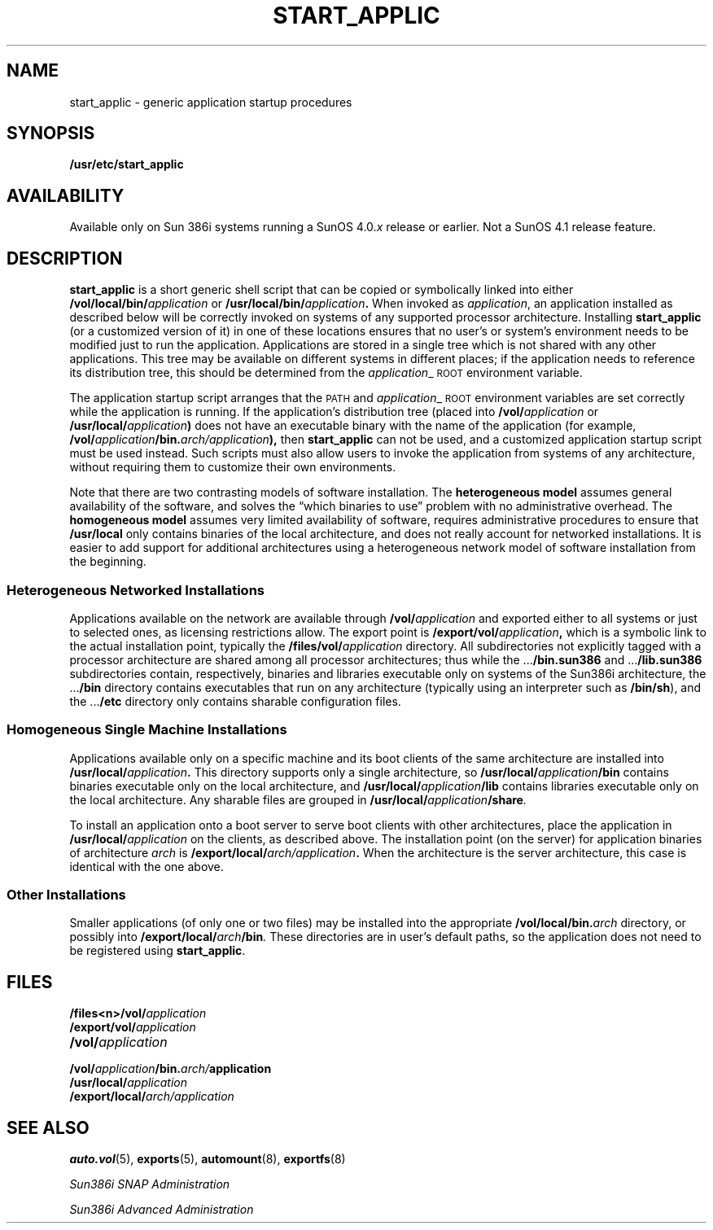 .\" @(#)start_applic.8 1.1 92/07/30 SMI; new from ecd 4.0.x
.TH START_APPLIC 8 "10 March 1989"
.SH NAME
start_applic \- generic application startup procedures
.SH SYNOPSIS 
.B /usr/etc/start_applic
.SH AVAILABILITY
.LP
Available only on Sun 386i systems running a SunOS 4.0.\fIx\fR
release or earlier.  Not a SunOS 4.1 release feature.
.SH DESCRIPTION
.IX "start_applic" "" "\fLstart_applic\fP \(em Generic Application Startup"
.LP
.B start_applic
is a short generic shell script that
can be copied or symbolically linked into either
.BI /vol/local/bin/ application
or
.BI /usr/local/bin/ application .
When invoked as
.IR application ,
an application installed as described below will be correctly invoked
on systems of any supported processor architecture.
Installing
.B start_applic
(or a customized version of it) in one of these locations
ensures that no user's or system's environment
needs to be modified just to run the application.
Applications are stored in a single tree which is 
not shared with any other applications.
This tree may be available on different systems in different places; if
the application needs to reference its distribution tree, this should be
determined from the
.IR application _\s-1ROOT\s0
environment variable.
.LP
The application startup script arranges that the
.SM PATH
and
.IR application _\s-1ROOT\s0
environment variables are set correctly while the application is running.
If the application's distribution tree (placed into
.BI /vol/ application
or
.BI /usr/local/ application )
does not have an executable binary with the name of the application
(for example,
.BI /vol/ application /bin. arch/application ),
then
.B start_applic
can not be used, and a customized application startup script must be
used instead.
Such scripts must also allow users to invoke the application from systems
of any architecture, without requiring them to customize their own
environments.
.LP
Note that there are two contrasting models of software installation.
The
.B heterogeneous model
assumes general availability of the software,
and solves the \*(lqwhich binaries to use\*(rq
problem with no administrative overhead.
The
.B homogeneous model
assumes very limited availability of software, requires
administrative procedures to ensure that
.B /usr/local
only contains binaries of the local architecture, and does not 
really account for networked installations.
It is easier to add support for additional
architectures using a heterogeneous
network model of software installation from the beginning.
.SS Heterogeneous Networked Installations
.LP
Applications available on the network are available through
.BI /vol/ application
and exported either to all systems or just to selected ones,
as licensing restrictions allow.
The export point is
.BI /export/vol/ application ,
which is a symbolic link to the actual
installation point, typically the
.BI /files/vol/ application
directory.
All subdirectories not explicitly tagged with a
processor architecture are
shared among all processor architectures; thus while the
.RB .\|.\|. /bin.sun386
and
.RB .\|.\|. /lib.sun386
subdirectories contain, respectively, binaries and libraries executable
only on systems of the Sun386i architecture, the
.RB .\|.\|. /bin
directory contains executables that run on any
architecture (typically using an interpreter such as
.BR /bin/sh ),
and the
.RB .\|.\|. /etc
directory only contains sharable configuration files.
.SS Homogeneous Single Machine Installations
.LP
Applications available only on a specific machine and its boot clients
of the same architecture are installed into
.BI /usr/local/ application .
This directory supports only a single architecture, so
.BI /usr/local/ application /bin
contains binaries executable only on the local architecture, and
.BI /usr/local/ application /lib
contains libraries executable only on the local architecture.
Any sharable files are grouped in
.BI /usr/local/ application /share .
.LP
To install an application onto a boot server
to serve boot clients with other architectures,
place the application in
.BI /usr/local/ application
on the clients, as described above.
The installation point (on the server)
for application binaries of architecture
.I arch
is
.BI /export/local/ arch/application .
When the architecture is the server architecture,
this case is identical with the one above.
.SS Other Installations
.LP
Smaller applications (of only one or two files) may be installed into
the appropriate
.BI /vol/local/bin. arch
directory, or possibly into
.BI /export/local/ arch /bin .
These directories are in user's default paths, so the application
does not need to be registered using
.BR start_applic .
.SH FILES
.PD 0
.TP 20
.BI /files<n>/vol/ application
.TP
.BI /export/vol/ application
.TP
.BI /vol/ application
.TP
.BI /vol/ application /bin. arch/ application
.TP
.BI /usr/local/ application
.TP
.BI /export/local/ arch/application
.PD
.SH SEE ALSO
.BR auto.vol (5), 
.BR exports (5),
.BR automount (8), 
.BR exportfs (8) 
.LP
.I Sun386i SNAP Administration
.LP
.I Sun386i Advanced Administration
